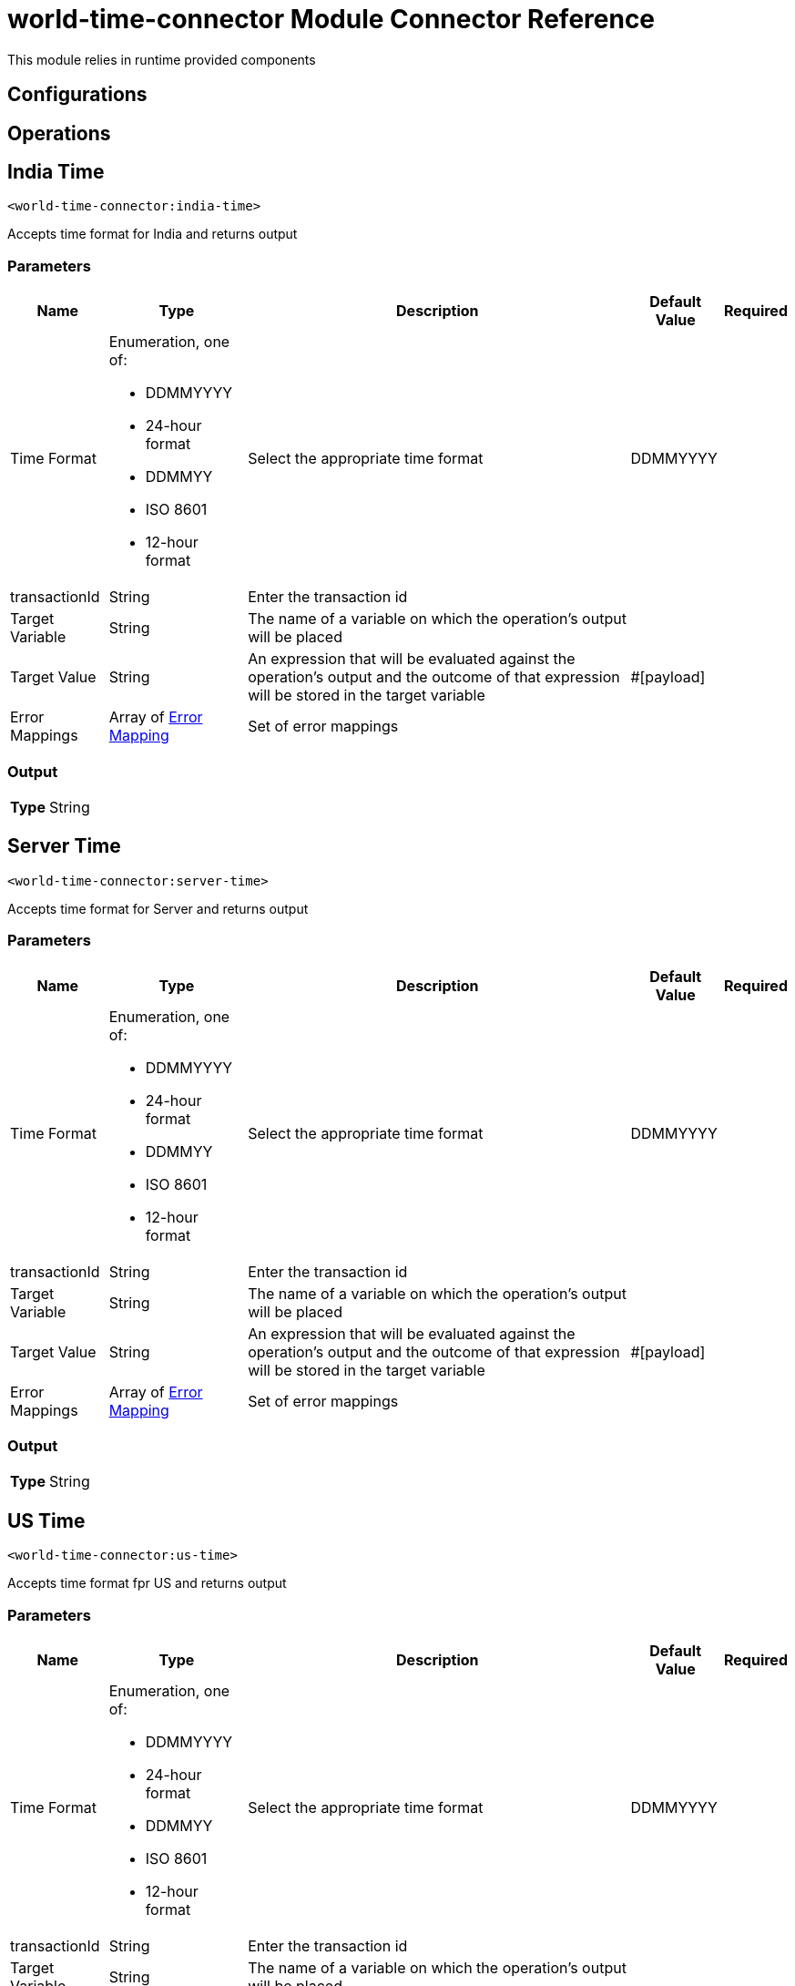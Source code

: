 

= world-time-connector Module Connector Reference


This module relies in runtime provided components



== Configurations

== Operations

[[IndiaTime]]
== India Time
`<world-time-connector:india-time>`


Accepts time format for India and returns output


=== Parameters

[%header%autowidth.spread]
|===
| Name | Type | Description | Default Value | Required
| Time Format a| Enumeration, one of:

** DDMMYYYY
** 24-hour format
** DDMMYY
** ISO 8601
** 12-hour format |  Select the appropriate time format |  DDMMYYYY | {nbsp}
| transactionId a| String |  Enter the transaction id |  | {nbsp}
| Target Variable a| String |  The name of a variable on which the operation's output will be placed |  | {nbsp}
| Target Value a| String |  An expression that will be evaluated against the operation's output and the outcome of that expression will be stored in the target variable |  #[payload] | {nbsp}
| Error Mappings a| Array of <<ErrorMapping>> |  Set of error mappings |  | {nbsp}
|===

=== Output

[%autowidth.spread]
|===
| *Type* a| String
|===




[[ServerTime]]
== Server Time
`<world-time-connector:server-time>`


Accepts time format for Server and returns output


=== Parameters

[%header%autowidth.spread]
|===
| Name | Type | Description | Default Value | Required
| Time Format a| Enumeration, one of:

** DDMMYYYY
** 24-hour format
** DDMMYY
** ISO 8601
** 12-hour format |  Select the appropriate time format |  DDMMYYYY | {nbsp}
| transactionId a| String |  Enter the transaction id |  | {nbsp}
| Target Variable a| String |  The name of a variable on which the operation's output will be placed |  | {nbsp}
| Target Value a| String |  An expression that will be evaluated against the operation's output and the outcome of that expression will be stored in the target variable |  #[payload] | {nbsp}
| Error Mappings a| Array of <<ErrorMapping>> |  Set of error mappings |  | {nbsp}
|===

=== Output

[%autowidth.spread]
|===
| *Type* a| String
|===




[[UsTime]]
== US Time
`<world-time-connector:us-time>`


Accepts time format fpr US and returns output


=== Parameters

[%header%autowidth.spread]
|===
| Name | Type | Description | Default Value | Required
| Time Format a| Enumeration, one of:

** DDMMYYYY
** 24-hour format
** DDMMYY
** ISO 8601
** 12-hour format |  Select the appropriate time format |  DDMMYYYY | {nbsp}
| transactionId a| String |  Enter the transaction id |  | {nbsp}
| Target Variable a| String |  The name of a variable on which the operation's output will be placed |  | {nbsp}
| Target Value a| String |  An expression that will be evaluated against the operation's output and the outcome of that expression will be stored in the target variable |  #[payload] | {nbsp}
| Error Mappings a| Array of <<ErrorMapping>> |  Set of error mappings |  | {nbsp}
|===

=== Output

[%autowidth.spread]
|===
| *Type* a| String
|===





== Types
[[ErrorMapping]]
=== Error Mapping

[cols=".^20%,.^25%,.^30%,.^15%,.^10%", options="header"]
|======================
| Field | Type | Description | Default Value | Required
| Source a| Enumeration, one of:

** ANY
** REDELIVERY_EXHAUSTED
** TRANSFORMATION
** EXPRESSION
** SECURITY
** CLIENT_SECURITY
** SERVER_SECURITY
** ROUTING
** CONNECTIVITY
** RETRY_EXHAUSTED
** TIMEOUT |  |  | 
| Target a| String |  |  | x
|======================

